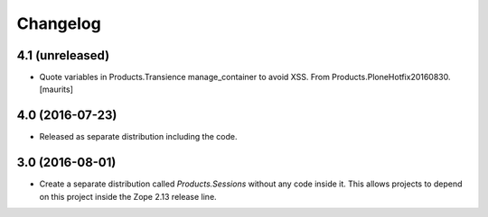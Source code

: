 Changelog
=========

4.1 (unreleased)
----------------

- Quote variables in Products.Transience manage_container to avoid XSS.
  From Products.PloneHotfix20160830.  [maurits]


4.0 (2016-07-23)
----------------

- Released as separate distribution including the code.


3.0 (2016-08-01)
----------------

- Create a separate distribution called `Products.Sessions` without
  any code inside it. This allows projects to depend on this project
  inside the Zope 2.13 release line.
